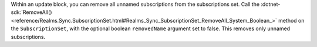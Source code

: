 Within an update block, you can remove all unnamed subscriptions from the
subscriptions set. Call the :dotnet-sdk:`RemoveAll()
<reference/Realms.Sync.SubscriptionSet.html#Realms_Sync_SubscriptionSet_RemoveAll_System_Boolean_>`
method on the ``SubscriptionSet``, with the optional boolean ``removedName``
argument set to false. This removes only unnamed subscriptions.
